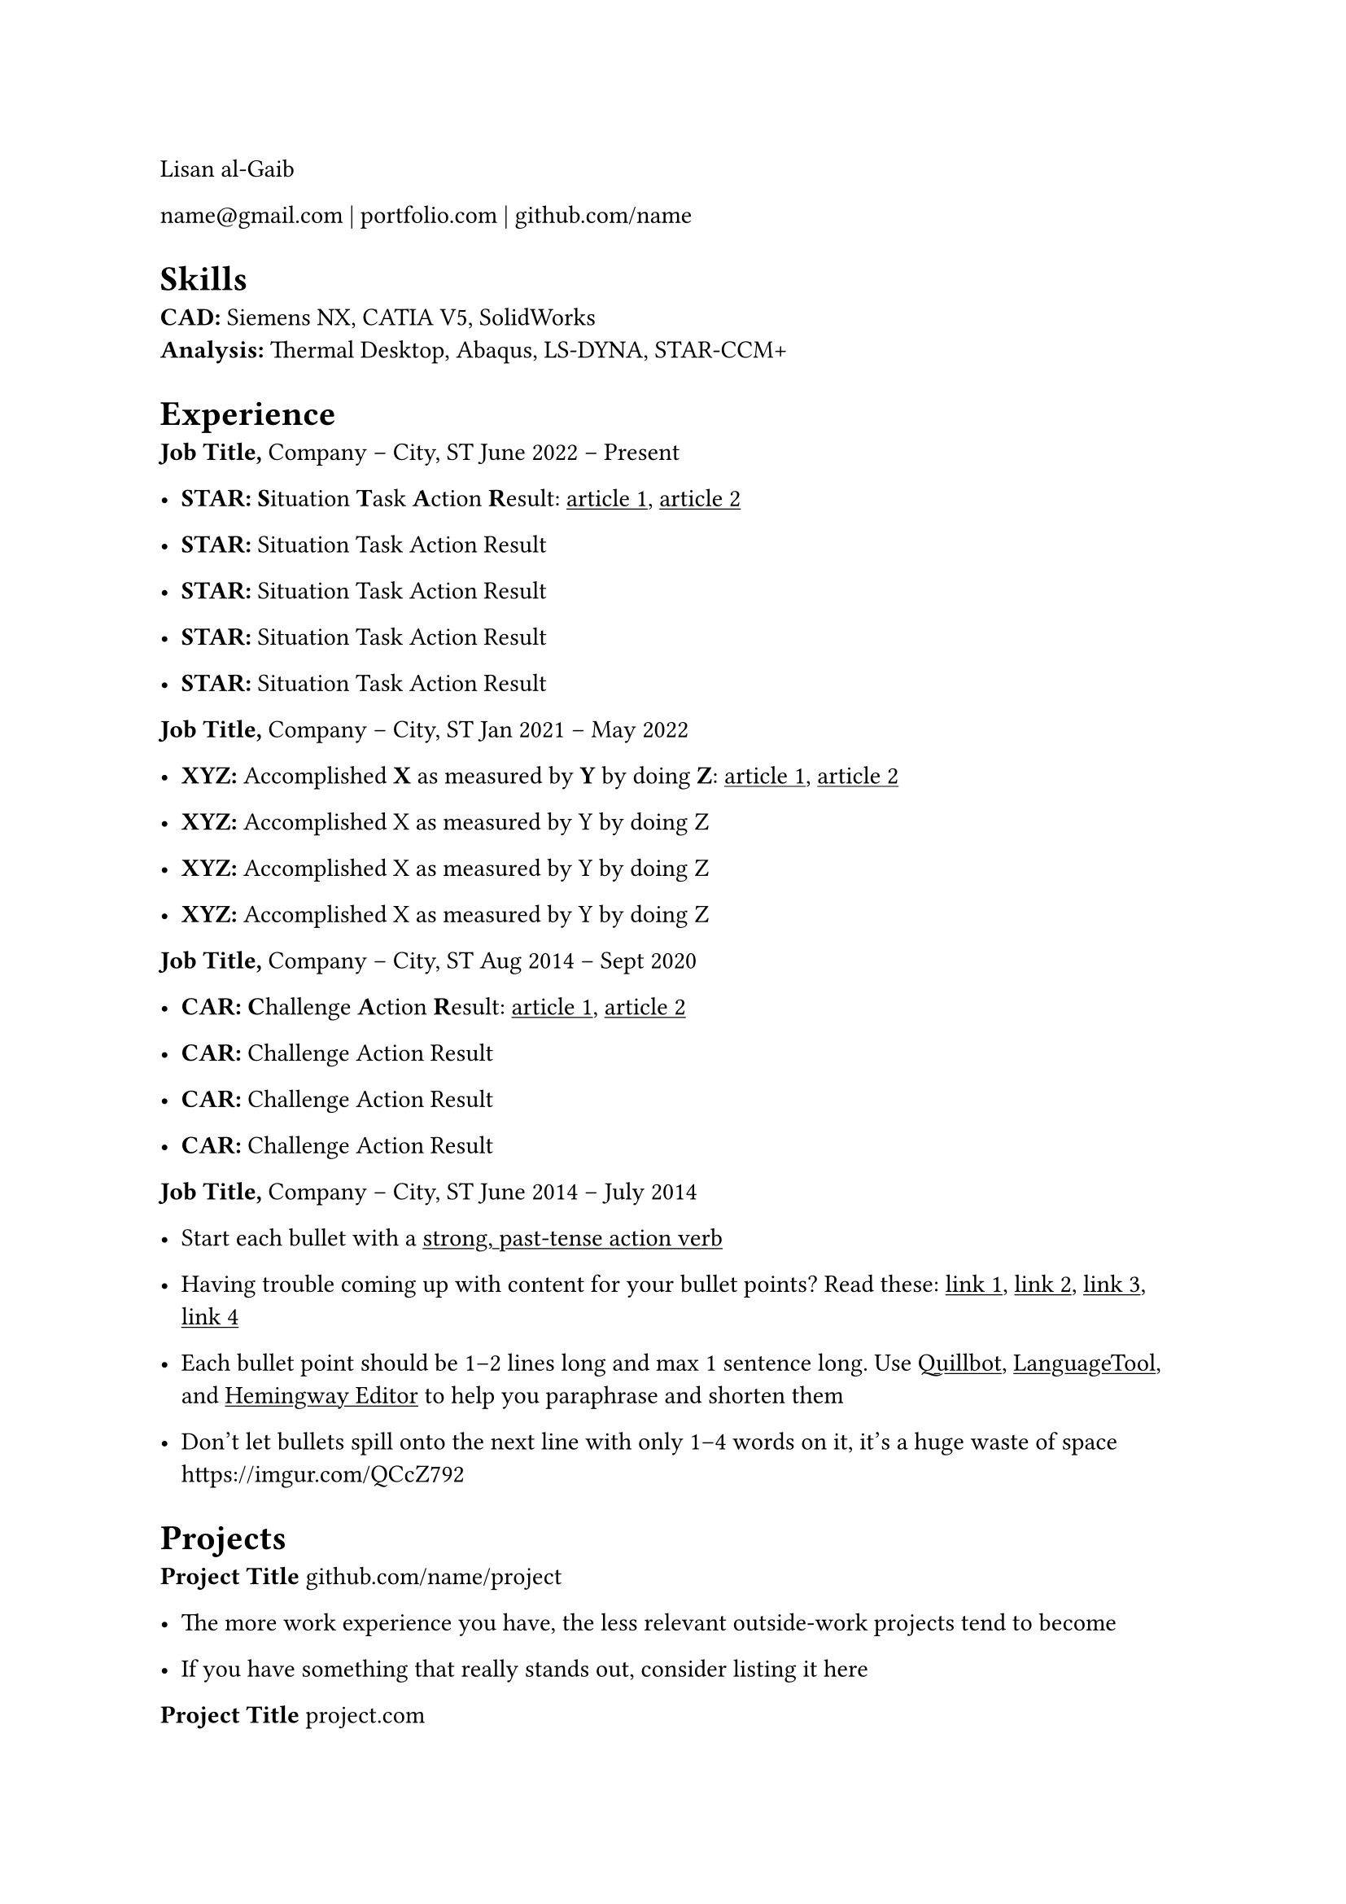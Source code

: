 Lisan al-Gaib

#link("mailto:name@gmail.com")[name\@gmail.com] |
#link("https://mitcommlab.mit.edu/meche/commkit/portfolio/")[portfolio.com]
|
#link("https://old.reddit.com/r/EngineeringResumes/wiki/index#wiki_portfolios")[github.com/name]

= Skills
<skills>
#strong[CAD:] Siemens NX, CATIA V5, SolidWorks\
#strong[Analysis:] Thermal Desktop, Abaqus, LS-DYNA, STAR-CCM+

= Experience
<experience>
#strong[Job Title,] #link("https://www.fstl1992.com/")[Company] – City, ST June
2022 – Present\

- #strong[STAR:] #strong[S];ituation #strong[T];ask #strong[A];ction
  #strong[R];esult:
  #link(
    "https://www.levels.fyi/blog/applying-star-method-resumes.html",
  )[#underline[article 1];];,
  #link("https://resumegenius.com/blog/resume-help/star-method-resume")[#underline[article 2];]

- #strong[STAR:] Situation Task Action Result

- #strong[STAR:] Situation Task Action Result

- #strong[STAR:] Situation Task Action Result

- #strong[STAR:] Situation Task Action Result

#strong[Job Title,] #link("https://www.fstl1992.com/")[Company] – City, ST Jan
2021 – May 2022\

- #strong[XYZ:] Accomplished #strong[X] as measured by #strong[Y] by doing #strong[Z];:
  #link(
    "https://www.inc.com/bill-murphy-jr/google-recruiters-say-these-5-resume-tips-including-x-y-z-formula-will-improve-your-odds-of-getting-hired-at-google.html",
  )[#underline[article 1];];,
  #link("https://elevenrecruiting.com/create-an-effective-resume-xyz-resume-format/")[#underline[article 2];]

- #strong[XYZ:] Accomplished X as measured by Y by doing Z

- #strong[XYZ:] Accomplished X as measured by Y by doing Z

- #strong[XYZ:] Accomplished X as measured by Y by doing Z

#strong[Job Title,] #link("https://www.fstl1992.com/")[Company] – City, ST Aug
2014 – Sept 2020\

- #strong[CAR:] #strong[C];hallenge #strong[A];ction #strong[R];esult:
  #link(
    "https://ca.indeed.com/career-advice/resumes-cover-letters/challenge-action-result-resume",
  )[#underline[article 1];];,
  #link("https://www.topresume.com/career-advice/how-to-get-more-results-with-a-car-resume")[#underline[article 2];]

- #strong[CAR:] Challenge Action Result

- #strong[CAR:] Challenge Action Result

- #strong[CAR:] Challenge Action Result

#strong[Job Title,] #link("https://www.fstl1992.com/")[Company] – City, ST June
2014 – July 2014\

- Start each bullet with a
  #link("https://old.reddit.com/r/EngineeringResumes/wiki/index#wiki_action_verbs")[#underline[strong, past-tense action verb];]

- Having trouble coming up with content for your bullet points? Read these:
  #link(
    "https://old.reddit.com/r/EngineeringResumes/wiki/index#wiki_having_trouble_coming_up_with_content_for_your_bullet_points.3F_ask_yourself_the_following_questions.3A",
  )[#underline[link 1];];,
  #link(
    "https://old.reddit.com/r/EngineeringResumes/wiki/index#wiki_got_writer.27s_block_from_looking_at_star.2Fcar.2Fxyz.3F",
  )[#underline[link 2];];,
  #link("https://archive.ph/Xmdqt")[#underline[link 3];];,
  #link("https://old.reddit.com/r/EngineeringResumes/wiki/sample-bullet-points")[#underline[link 4];]

- Each bullet point should be 1–2 lines long and max 1 sentence long. Use #link("https://quillbot.com/")[#underline[Quillbot];];,
  #link(
    "https://languagetool.org/paraphrasing-tool",
  )[#underline[LanguageTool];];, and #link("https://hemingwayapp.com/")[#underline[Hemingway Editor];]
  to help you
  #link("https://www.youtube.com/watch?v=VvPaEsuz-tY")[paraphrase and shorten them]

- Don’t let bullets spill onto the next line with only 1–4 words on it, it’s a
  huge waste of space #link("https://imgur.com/QCcZ792")

= Projects
<projects>
#strong[Project Title]
#link("https://github.com/matiassingers/awesome-readme")[github.com/name/project]
\

- The more work experience you have, the less relevant outside-work projects tend
  to become

- If you have something that really stands out, consider listing it here

#strong[Project Title]
#link("https://mitcommlab.mit.edu/meche/commkit/portfolio/")[project.com]
\

- Only list real projects, not mandatory school projects or trivial tutorial
  projects found online

- Something that someone uses to solve a problem

- Something that has users \(can be just you, as long as you use it often) and is
  actively maintained and not just rotting in a GitHub repo, never to see a PR for
  the rest of its life

#strong[Project Title]
#link("https://www.hardwareishard.net/portfolio-database")[blog.com/projectname]
\

- Resume checklist:
  #link("https://old.reddit.com/r/EngineeringResumes/wiki/checklist")

- Google Docs version of this template:
  #link("https://docs.google.com/document/d/1MBvhATv8y-ESORopRoLSZ3f3HjkM_Qa_f8fIHAEqgnI/edit")

= Education
<education>
#strong[#link("https://www.southharmoninstituteoftechnology.org/")[School];]
– PhD in Mechanical Engineering May 2010\
#strong[#link("https://www.southharmoninstituteoftechnology.org/")[School];]
– MS in Mechanical Engineering June 2006\
#strong[#link("https://www.southharmoninstituteoftechnology.org/")[School];]
– BS in Mechanical Engineering Apr 2004
